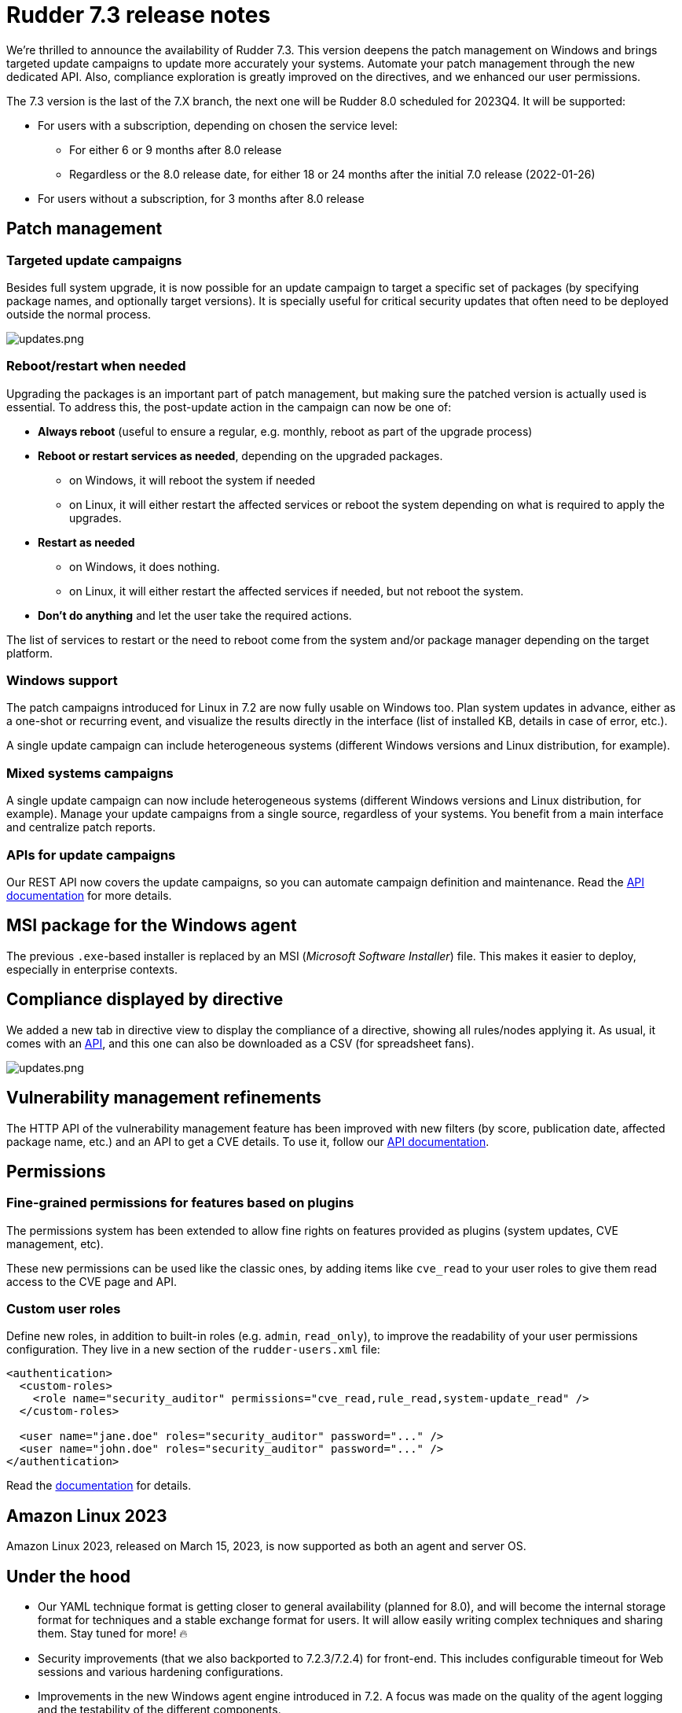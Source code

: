 = Rudder 7.3 release notes

We're thrilled to announce the availability of Rudder 7.3.
This version deepens the patch management on Windows
and brings targeted update campaigns to update more accurately your systems.
Automate your patch management through the new dedicated API.
Also, compliance exploration is greatly improved on the directives, and we enhanced our user permissions.

The 7.3 version is the last of the 7.X branch, the next one will be Rudder 8.0 scheduled for 2023Q4.
It will be supported:

* For users with a subscription, depending on chosen the service level:

  ** For either 6 or 9 months after 8.0 release
  ** Regardless or the 8.0 release date, for either 18 or 24 months after the initial 7.0 release (2022-01-26)

* For users without a subscription, for 3 months after 8.0 release

== Patch management

=== Targeted update campaigns

Besides full system upgrade, it is now possible for an update campaign to target a specific set of packages (by specifying package names, and optionally target versions).
It is specially useful for critical security updates that often need to be deployed outside the normal process.

image::images/updates.png[updates.png]

=== Reboot/restart when needed

Upgrading the packages is an important part of patch management,
but making sure the patched version is actually used is essential.
To address this, the post-update action in the campaign can now be one of:

* **Always reboot** (useful to ensure a regular, e.g. monthly, reboot as part of the upgrade process)
* **Reboot or restart services as needed**, depending on the upgraded packages.

  ** on Windows, it will reboot the system if needed
  ** on Linux, it will either restart the affected services or reboot the system depending on what is required to apply the upgrades.

* **Restart as needed**

  ** on Windows, it does nothing.
  ** on Linux, it will either restart the affected services if needed, but not reboot the system.

* **Don't do anything** and let the user take the required actions.

The list of services to restart or the need to reboot come from the system
and/or package manager depending on the target platform.

=== Windows support

The patch campaigns introduced for Linux in 7.2 are now fully usable on Windows too. Plan system updates in advance, either as a one-shot or recurring event, and visualize the results directly in the interface
(list of installed KB, details in case of error, etc.).

A single update campaign can include heterogeneous systems (different Windows versions and Linux distribution,
for example).

=== Mixed systems campaigns

A single update campaign can now include heterogeneous systems (different Windows versions and Linux distribution,
for example).
Manage your update campaigns from a single source, regardless of your systems.
You benefit from a main interface and centralize patch reports.

=== APIs for update campaigns

Our REST API now covers the update campaigns, so you can automate campaign definition and maintenance.
Read the https://docs.rudder.io/api/v/17/#TODO[API documentation] for more details.

== MSI package for the Windows agent

The previous `.exe`-based installer is replaced by an MSI (_Microsoft Software Installer_) file. This makes it easier to deploy, especially in enterprise contexts.

== Compliance displayed by directive

We added a new tab in directive view to display the compliance of a directive, showing all rules/nodes applying it. As usual, it comes with an https://docs.rudder.io/api/v/17/#tag/Compliance/operation/getDirectivesCompliance[API], and this one can also be downloaded as a CSV (for spreadsheet fans).

image::images/directive.png[updates.png]

== Vulnerability management refinements

The HTTP API of the vulnerability management feature has been improved with new
filters (by score, publication date, affected package name, etc.) and an API to get a CVE details.
To use it, follow our https://docs.rudder.io/api/v/17/#tag/CVE[API documentation].

== Permissions

=== Fine-grained permissions for features based on plugins

The permissions system has been extended to allow fine rights on features provided as plugins (system updates, CVE management, etc).

These new permissions can be used like the classic ones, by adding items like `cve_read` to your
user roles to give them read access to the CVE page and API.

=== Custom user roles

Define new roles, in addition to built-in roles (e.g. `admin`, `read_only`), to improve the readability of your
user permissions configuration. They live in a new section of the `rudder-users.xml` file:

[source,xml]
----
<authentication>
  <custom-roles>
    <role name="security_auditor" permissions="cve_read,rule_read,system-update_read" />
  </custom-roles>

  <user name="jane.doe" roles="security_auditor" password="..." />
  <user name="john.doe" roles="security_auditor" password="..." />
</authentication>
----

Read the https://docs.rudder.io/reference/7.3/administration/users.html#_user_and_role_configuration_file[documentation] for details.

== Amazon Linux 2023

Amazon Linux 2023, released on March 15, 2023, is now supported as both an agent and server OS.

== Under the hood

* Our YAML technique format is getting closer to general availability (planned for 8.0), and will become the internal storage format for techniques and a stable exchange format for users. It will allow easily writing complex techniques and sharing them. Stay tuned for more! 🔥
* Security improvements (that we also backported to 7.2.3/7.2.4) for front-end. This includes configurable timeout for Web sessions and various hardening configurations.
* Improvements in the new Windows agent engine introduced in 7.2. A focus was made on the quality of the agent logging and the testability of the different components.
* Improvements in the build process of JS/CSS/Elm sources, using npm and gulp (this could be a first step for introducing a dark theme in a future release of Rudder, but 🤫).
* The backend (written in Scala) was updated to https://zio.dev/[ZIO] 2, and https://github.com/Normation/rudder/pull/4603[preliminary work] for upgrading to Scala 3 started (thanks to folks at https://virtuslab.com[VirtusLab] 🙏). Our Scala code is also now auto-formatted thanks to https://github.com/Normation/rudder/blob/master/webapp/sources/.scalafmt.conf[`scalafmt`].

== Installing, upgrading and testing

* Install docs for https://docs.rudder.io/reference/7.3/installation/server/debian.html[Debian/Ubuntu],
https://docs.rudder.io/reference/7.3/installation/server/rhel.html[RHEL/CentOS] and
https://docs.rudder.io/reference/7.3/installation/server/sles.html[SLES]
* https://docs.rudder.io/reference/7.3/installation/upgrade/notes.html[Upgrade nodes and doc]
* https://docs.rudder.io/reference/7.3/installation/versions.html#_versions[Download links]

== Supported operating systems

This version provides packages for these operating systems:

* Rudder server and Rudder relay: *Debian 10-11, RHEL/CentOS/Alma/Rocky 8 and 9,
SLES 15, Ubuntu 20.04 and 22.04 LTS, Amazon Linux 2023*
* Rudder agent: all of the above plus *Debian 9, RHEL/CentOS 7, SLES 12*
* Rudder agent (binary packages available with a https://www.rudder.io/en/pricing/subscription/[subscription]) : *Debian 5-8, RHEL/CentOS 3-6,
SLES 10-11, Ubuntu 10.04 LTS, 12.04 LTS, 13.04, 15.10, 14.04 LTS, 16.04 LTS, 18.04 LTS, Windows Server 2008R2-2019, AIX
5-6-7, Solaris 10 & 11, Slackware 14*

Read more about supported operating systems
https://docs.rudder.io/reference/7.3/installation/operating_systems.html[in the documentation].

